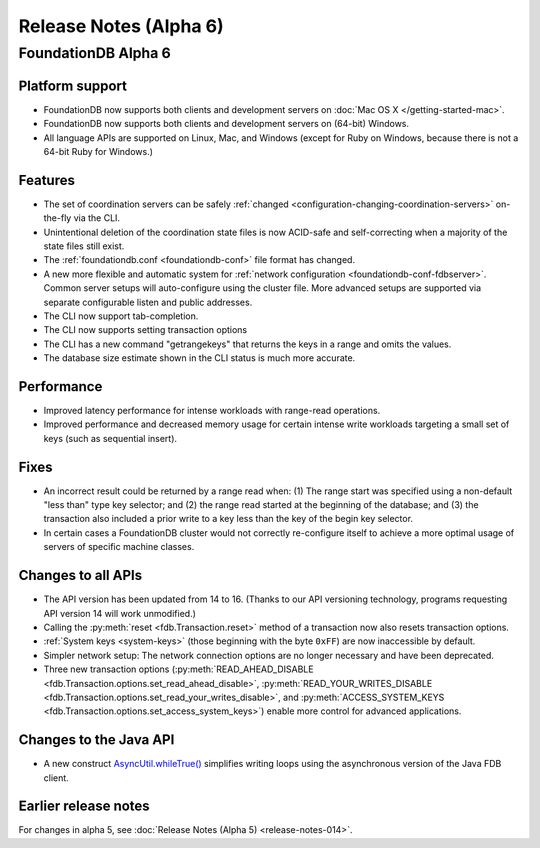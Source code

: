 #######################
Release Notes (Alpha 6)
#######################

FoundationDB Alpha 6
====================

Platform support
-------------------------

* FoundationDB now supports both clients and development servers on :doc:`Mac OS X </getting-started-mac>`.

* FoundationDB now supports both clients and development servers on (64-bit) Windows.

* All language APIs are supported on Linux, Mac, and Windows (except for Ruby on Windows, because there is not a 64-bit Ruby for Windows.)

Features
------------

* The set of coordination servers can be safely :ref:`changed <configuration-changing-coordination-servers>` on-the-fly via the CLI.

* Unintentional deletion of the coordination state files is now ACID-safe and self-correcting when a majority of the state files still exist. 

* The :ref:`foundationdb.conf <foundationdb-conf>` file format has changed.

* A new more flexible and automatic system for :ref:`network configuration <foundationdb-conf-fdbserver>`. Common server setups will auto-configure using the cluster file. More advanced setups are supported via separate configurable listen and public addresses.

* The CLI now support tab-completion.

* The CLI now supports setting transaction options

* The CLI has a new command "getrangekeys" that returns the keys in a range and omits the values.

* The database size estimate shown in the CLI status is much more accurate.

Performance
--------------

* Improved latency performance for intense workloads with range-read operations.

* Improved performance and decreased memory usage for certain intense write workloads targeting a small set of keys (such as sequential insert).

Fixes
--------

* An incorrect result could be returned by a range read when: (1) The range start was specified using a non-default "less than" type key selector; and (2) the range read started at the beginning of the database; and (3) the transaction also included a prior write to a key less than the key of the begin key selector.

* In certain cases a FoundationDB cluster would not correctly re-configure itself to achieve a more optimal usage of servers of specific machine classes.

Changes to all APIs
-------------------

* The API version has been updated from 14 to 16. (Thanks to our API versioning technology, programs requesting API version 14 will work unmodified.)

* Calling the :py:meth:`reset <fdb.Transaction.reset>` method of a transaction now also resets transaction options.

* :ref:`System keys <system-keys>` (those beginning with the byte ``0xFF``) are now inaccessible by default.

* Simpler network setup: The network connection options are no longer necessary and have been deprecated.

* Three new transaction options (:py:meth:`READ_AHEAD_DISABLE <fdb.Transaction.options.set_read_ahead_disable>`, :py:meth:`READ_YOUR_WRITES_DISABLE <fdb.Transaction.options.set_read_your_writes_disable>`, and :py:meth:`ACCESS_SYSTEM_KEYS <fdb.Transaction.options.set_access_system_keys>`) enable more control for advanced applications.

Changes to the Java API
------------------------

* A new construct `AsyncUtil.whileTrue() <../javadoc/com/apple/cie/foundationdb/async/AsyncUtil.html#whileTrue-com.apple.foundationdb.async.Function->`_ simplifies writing loops using the asynchronous version of the Java FDB client.

Earlier release notes
---------------------

For changes in alpha 5, see :doc:`Release Notes (Alpha 5) <release-notes-014>`.
